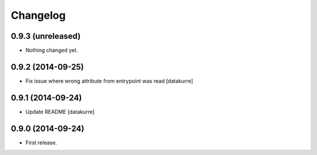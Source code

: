 Changelog
=========

0.9.3 (unreleased)
------------------

- Nothing changed yet.


0.9.2 (2014-09-25)
------------------

- Fix issue where wrong attribute from entrypoint was read
  [datakurre]

0.9.1 (2014-09-24)
------------------

- Update README
  [datakurre]

0.9.0 (2014-09-24)
------------------

- First release.
